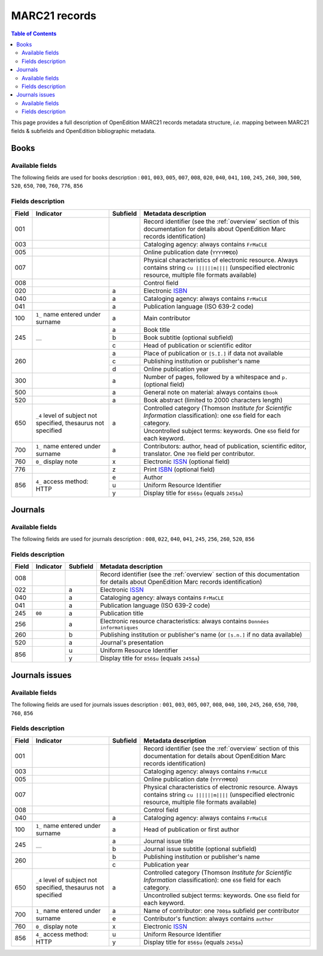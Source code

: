 .. _marc21:

.. |s| unicode:: U+00A0 .. non-breaking space

MARC21 records
============================================

.. contents:: Table of Contents
   :depth: 2

This page provides a full description of OpenEdition MARC21 records metadata structure, *i.e.* mapping between MARC21 fields & subfields and OpenEdition bibliographic metadata.

Books
------

Available fields
^^^^^^^^^^^^^^^^^

The following fields are used for books description : 
``001``, ``003``, ``005``, ``007``, ``008``, ``020``, ``040``, ``041``, ``100``, ``245``, ``260``, ``300``, ``500``, ``520``, ``650``, ``700``, ``760``, ``776``, ``856``

Fields description
^^^^^^^^^^^^^^^^^^^

+-------+--------------------------------------+----------+---------------------------------------------------------------------------------------------------------------------------------------+
| Field | Indicator                            | Subfield | Metadata description                                                                                                                  |
+=======+======================================+==========+=======================================================================================================================================+
|001    |                                      |          | Record identifier (see the :ref:`overview` section of this documentation for details about OpenEdition Marc records identification)   |
+-------+--------------------------------------+----------+---------------------------------------------------------------------------------------------------------------------------------------+
|003    |                                      |          | Cataloging agency: always contains ``FrMaCLE``                                                                                        |
+-------+--------------------------------------+----------+---------------------------------------------------------------------------------------------------------------------------------------+
|005    |                                      |          | Online publication date (``YYYYMMDD``)                                                                                                |
+-------+--------------------------------------+----------+---------------------------------------------------------------------------------------------------------------------------------------+
|007    |                                      |          | Physical characteristics of electronic resource. Always contains string ``cu ||||||m||||`` (unspecified electronic resource,          |
|       |                                      |          | multiple file formats available)                                                                                                      |
+-------+--------------------------------------+----------+---------------------------------------------------------------------------------------------------------------------------------------+
|008    |                                      |          | Control field                                                                                                                         |
+-------+--------------------------------------+----------+---------------------------------------------------------------------------------------------------------------------------------------+
|020    |                                      |  a       | Electronic `ISBN <https://www.isbn-international.org/content/what-isbn>`_                                                             |
+-------+--------------------------------------+----------+---------------------------------------------------------------------------------------------------------------------------------------+
|040    |                                      |  a       | Cataloging agency: always contains ``FrMaCLE``                                                                                        |
+-------+--------------------------------------+----------+---------------------------------------------------------------------------------------------------------------------------------------+
|041    |                                      |  a       | Publication language (ISO 639-2 code)                                                                                                 |
+-------+--------------------------------------+----------+---------------------------------------------------------------------------------------------------------------------------------------+
|100    | ``1_``  name entered under surname   |  a       | Main contributor                                                                                                                      |
+-------+--------------------------------------+----------+---------------------------------------------------------------------------------------------------------------------------------------+
|245    | ``__``                               |  a       | Book title                                                                                                                            |
|       |                                      +----------+---------------------------------------------------------------------------------------------------------------------------------------+
|       |                                      |  b       | Book subtitle (optional subfield)                                                                                                     |
|       |                                      +----------+---------------------------------------------------------------------------------------------------------------------------------------+
|       |                                      |  c       | Head of publication or scientific editor                                                                                              |
+-------+--------------------------------------+----------+---------------------------------------------------------------------------------------------------------------------------------------+
|260    |                                      |  a       | Place of publication or ``[S.I.]`` if data not available                                                                              |
|       |                                      +----------+---------------------------------------------------------------------------------------------------------------------------------------+
|       |                                      |  c       | Publishing institution or publisher's name                                                                                            |
|       |                                      +----------+---------------------------------------------------------------------------------------------------------------------------------------+
|       |                                      |  d       | Online publication year                                                                                                               |
+-------+--------------------------------------+----------+---------------------------------------------------------------------------------------------------------------------------------------+
|300    |                                      |  a       | Number of pages, followed by a whitespace and ``p.`` (optional field)                                                                 |
+-------+--------------------------------------+----------+---------------------------------------------------------------------------------------------------------------------------------------+
|500    |                                      |  a       | General note on material: always contains ``Ebook``                                                                                   |
+-------+--------------------------------------+----------+---------------------------------------------------------------------------------------------------------------------------------------+
|520    |                                      |  a       | Book abstract (limited to 2000 characters length)                                                                                     |
+-------+--------------------------------------+----------+---------------------------------------------------------------------------------------------------------------------------------------+
|650    | ``_4`` level of subject not          |  a       | Controlled category (Thomson *Institute for Scientific Information* classification): one ``650`` field for each category.             |
|       | specified, thesaurus not             |          +---------------------------------------------------------------------------------------------------------------------------------------+
|       | specified                            |          | Uncontrolled subject terms: keywords. One ``650`` field for each keyword.                                                             | 
+-------+--------------------------------------+----------+---------------------------------------------------------------------------------------------------------------------------------------+
|700    | ``1_``   name entered under surname  |  a       | Contributors: author, head of publication, scientific editor, translator. One ``700`` field per contributor.                          |
+-------+--------------------------------------+----------+---------------------------------------------------------------------+-----------------------------------------------------------------+
|760    | ``0_``   display note                |  x       | Electronic `ISSN <https://www.issn.org/understanding-the-issn/what-is-an-issn/>`_ (optional field)                                    |
+-------+--------------------------------------+----------+---------------------------------------------------------------------+-----------------------------------------------------------------+
|776    |                                      |  z       | Print `ISBN <https://www.isbn-international.org/content/what-isbn>`_ (optional field)                                                 |
+-------+--------------------------------------+----------+---------------------------------------------------------------------------------------------------------------------------------------+
|856    | ``4_``                               |  e       | Author                                                                                                                                |
|       | access method: HTTP                  +----------+---------------------------------------------------------------------------------------------------------------------------------------+
|       |                                      |  u       | Uniform Resource Identifier                                                                                                           |
|       |                                      +----------+---------------------------------------------------------------------------------------------------------------------------------------+
|       |                                      |  y       | Display title for ``856$u`` (equals ``245$a``)                                                                                        |
+-------+--------------------------------------+----------+---------------------------------------------------------------------------------------------------------------------------------------+


Journals
---------

Available fields
^^^^^^^^^^^^^^^^^

The following fields are used for journals description : 
``008``, ``022``, ``040``, ``041``, ``245``, ``256``, ``260``, ``520``, ``856``

Fields description
^^^^^^^^^^^^^^^^^^^

+-------+-----------+----------+---------------------------------------------------------------------------------------------------------------------------------------+
| Field | Indicator | Subfield | Metadata description                                                                                                                  |
+=======+===========+==========+=======================================================================================================================================+
|008    |           |          | Record identifier (see the :ref:`overview` section of this documentation for details about OpenEdition Marc records identification)   |
+-------+-----------+----------+---------------------------------------------------------------------------------------------------------------------------------------+
|022    |           |  a       | Electronic `ISSN <https://www.issn.org/understanding-the-issn/what-is-an-issn/>`_                                                     |
+-------+-----------+----------+---------------------------------------------------------------------------------------------------------------------------------------+
|040    |           |  a       | Cataloging agency: always contains ``FrMaCLE``                                                                                        |
+-------+-----------+----------+---------------------------------------------------------------------------------------------------------------------------------------+
|041    |           |  a       | Publication language (ISO 639-2 code)                                                                                                 |
+-------+-----------+----------+---------------------------------------------------------------------------------------------------------------------------------------+
|245    | ``00``    |  a       | Publication title                                                                                                                     |
+-------+-----------+----------+---------------------------------------------------------------------------------------------------------------------------------------+
|256    |           |  a       | Electronic resource characteristics: always contains ``Données informatiques``                                                        |
+-------+-----------+----------+---------------------------------------------------------------------------------------------------------------------------------------+
|260    |           |  b       | Publishing institution or publisher's name (or ``[s.n.]`` if no data available)                                                       |
+-------+-----------+----------+---------------------------------------------------------------------------------------------------------------------------------------+
|520    |           |  a       | Journal's presentation                                                                                                                |
+-------+-----------+----------+---------------------------------------------------------------------------------------------------------------------------------------+
|856    |           |  u       | Uniform Resource Identifier                                                                                                           |
|       |           +----------+---------------------------------------------------------------------------------------------------------------------------------------+
|       |           |  y       | Display title for ``856$u`` (equals ``245$a``)                                                                                        |
+-------+-----------+----------+---------------------------------------------------------------------------------------------------------------------------------------+

Journals issues
----------------

Available fields
^^^^^^^^^^^^^^^^^

The following fields are used for journals issues description : 
``001``, ``003``, ``005``, ``007``, ``008``, ``040``, ``100``, ``245``, ``260``, ``650``, ``700``, ``760``, ``856``

Fields description
^^^^^^^^^^^^^^^^^^^

+-------+--------------------------------------+----------+---------------------------------------------------------------------------------------------------------------------------------------+
| Field | Indicator                            | Subfield | Metadata description                                                                                                                  |
+=======+======================================+==========+=======================================================================================================================================+
|001    |                                      |          | Record identifier (see the :ref:`overview` section of this documentation for details about OpenEdition Marc records identification)   |
+-------+--------------------------------------+----------+---------------------------------------------------------------------------------------------------------------------------------------+
|003    |                                      |          | Cataloging agency: always contains ``FrMaCLE``                                                                                        |
+-------+--------------------------------------+----------+---------------------------------------------------------------------------------------------------------------------------------------+
|005    |                                      |          | Online publication date (``YYYYMMDD``)                                                                                                |
+-------+--------------------------------------+----------+---------------------------------------------------------------------------------------------------------------------------------------+
|007    |                                      |          | Physical characteristics of electronic resource. Always contains string ``cu ||||||m||||`` (unspecified electronic resource,          |
|       |                                      |          | multiple file formats available)                                                                                                      |
+-------+--------------------------------------+----------+---------------------------------------------------------------------------------------------------------------------------------------+
|008    |                                      |          | Control field                                                                                                                         |
+-------+--------------------------------------+----------+---------------------------------------------------------------------------------------------------------------------------------------+
|040    |                                      |  a       | Cataloging agency: always contains ``FrMaCLE``                                                                                        |
+-------+--------------------------------------+----------+---------------------------------------------------------------------------------------------------------------------------------------+
|100    | ``1_``  name entered under surname   |  a       | Head of publication or first author                                                                                                   |
+-------+--------------------------------------+----------+---------------------------------------------------------------------------------------------------------------------------------------+
|245    | ``__``                               |  a       | Journal issue title                                                                                                                   |
|       |                                      +----------+---------------------------------------------------------------------------------------------------------------------------------------+
|       |                                      |  b       | Journal issue subtitle (optional subfield)                                                                                            |
+-------+--------------------------------------+----------+---------------------------------------------------------------------------------------------------------------------------------------+
|260    |                                      |  b       | Publishing institution or publisher's name                                                                                            |
|       |                                      +----------+---------------------------------------------------------------------------------------------------------------------------------------+
|       |                                      |  c       | Publication year                                                                                                                      |
+-------+--------------------------------------+----------+---------------------------------------------------------------------------------------------------------------------------------------+
|650    | ``_4`` level of subject not          |  a       | Controlled category (Thomson *Institute for Scientific Information* classification): one ``650`` field for each category.             |
|       | specified, thesaurus not             |          +---------------------------------------------------------------------------------------------------------------------------------------+
|       | specified                            |          | Uncontrolled subject terms: keywords. One ``650`` field for each keyword.                                                             | 
+-------+--------------------------------------+----------+---------------------------------------------------------------------------------------------------------------------------------------+
|700    | ``1_``   name entered under surname  |  a       | Name of contributor: one ``700$a`` subfield per contributor                                                                           |
|       |                                      +----------+---------------------------------------------------------------------------------------------------------------------------------------+
|       |                                      |  e       | Contributor's function: always contains ``author``                                                                                    |
+-------+--------------------------------------+----------+---------------------------------------------------------------------------------------------------------------------------------------+
|760    | ``0_``   display note                |  x       | Electronic `ISSN <https://www.issn.org/understanding-the-issn/what-is-an-issn/>`_                                                     |
+-------+--------------------------------------+----------+---------------------------------------------------------------------------------------------------------------------------------------+
|856    | ``4_``                               |  u       | Uniform Resource Identifier                                                                                                           |
|       | access method: HTTP                  +----------+---------------------------------------------------------------------------------------------------------------------------------------+
|       |                                      |  y       | Display title for ``856$u`` (equals ``245$a``)                                                                                        |
+-------+--------------------------------------+----------+---------------------------------------------------------------------------------------------------------------------------------------+
